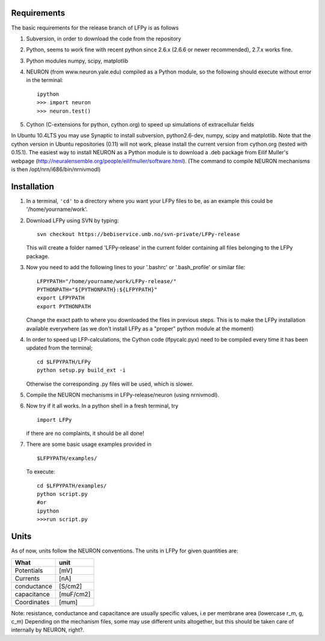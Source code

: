 Requirements
============

The basic requirements for the release branch of LFPy is as follows

1.  Subversion, in order to download the code from the repository
2.  Python, seems to work fine with recent python since 2.6.x (2.6.6 or newer recommended), 2.7.x works fine.
3.  Python modules numpy, scipy, matplotlib
4.  NEURON (from www.neuron.yale.edu) compiled as a Python module, so the following should execute without error in the terminal:
    ::
        ipython
        >>> import neuron
        >>> neuron.test()
   
5.  Cython (C-extensions for python, cython.org) to speed up simulations of extracellular fields

In Ubuntu 10.4LTS you may use Synaptic to install subversion, python2.6-dev, numpy, scipy and matplotlib. Note that the cython version in Ubuntu repositories (0.11) will not work, please install the current version from cython.org (tested with 0.15.1). The easiest way to install NEURON as a Python module is to download a .deb package from Eilif Muller's webpage (http://neuralensemble.org/people/eilifmuller/software.html). (The command to compile NEURON
mechanisms is then /opt/nrn/i686/bin/nrnivmodl)

Installation
============

1.  In a terminal, ``'cd'`` to a directory where you want your LFPy files to be, as an example this could be '/home/yourname/work'.
2.  Download LFPy using SVN by typing:
    ::
        svn checkout https://bebiservice.umb.no/svn-private/LFPy-release

    This will create a folder named 'LFPy-release'  in the current folder containing all files belonging to the LFPy package.

3.  Now you need to add the following lines to your '.bashrc' or '.bash_profile' or similar file:
    ::
        LFPYPATH="/home/yourname/work/LFPy-release/"
        PYTHONPATH="${PYTHONPATH}:${LFPYPATH}"
        export LFPYPATH
        export PYTHONPATH

    Change the exact path to where you downloaded the files in previous steps. This is to make the LFPy installation available everywhere (as we don't install LFPy as a "proper" python module at the moment)

4.  In order to speed up LFP-calculations, the Cython code (lfpycalc.pyx) need to be compiled every time it has been updated from the terminal;
    ::
        cd $LFPYPATH/LFPy
        python setup.py build_ext -i

    Otherwise the corresponding .py files will be used, which is slower. 
    
5.  Compile the NEURON mechanisms in LFPy-release/neuron (using nrnivmodl).

6.  Now try if it all works. In a python shell in a fresh terminal, try
    ::
        import LFPy

    if there are no complaints, it should be all done!

7.  There are some basic usage examples provided in 
    ::
        $LFPYPATH/examples/

    To execute:
    ::
        cd $LFPYPATH/examples/
        python script.py
        #or
        ipython
        >>>run script.py

Units
=====

As of now, units follow the NEURON conventions.
The units in LFPy for given quantities are:

+-------------+-----------+
| What        | unit      |
+=============+===========+
| Potentials  | [mV]      |
+-------------+-----------+
| Currents    | [nA]      |
+-------------+-----------+
| conductance | [S/cm2]   |
+-------------+-----------+
| capacitance | [muF/cm2] |
+-------------+-----------+
| Coordinates | [mum]     |
+-------------+-----------+

Note: resistance, conductance and capacitance are usually specific values, i.e per membrane area (lowercase r_m, g, c_m)
Depending on the mechanism files, some may use different units altogether, but this should be taken care of internally by NEURON, right?.
